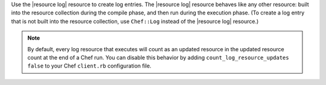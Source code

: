 .. The contents of this file may be included in multiple topics (using the includes directive).
.. The contents of this file should be modified in a way that preserves its ability to appear in multiple topics.

Use the |resource log| resource to create log entries. The |resource log| resource behaves like any other resource: built into the resource collection during the compile phase, and then run during the execution phase. (To create a log entry that is not built into the resource collection, use ``Chef::Log`` instead of the |resource log| resource.)

.. note:: By default, every log resource that executes will count as an updated resource in the updated resource count at the end of a Chef run. You can disable this behavior by adding ``count_log_resource_updates false`` to your Chef ``client.rb`` configuration file.
